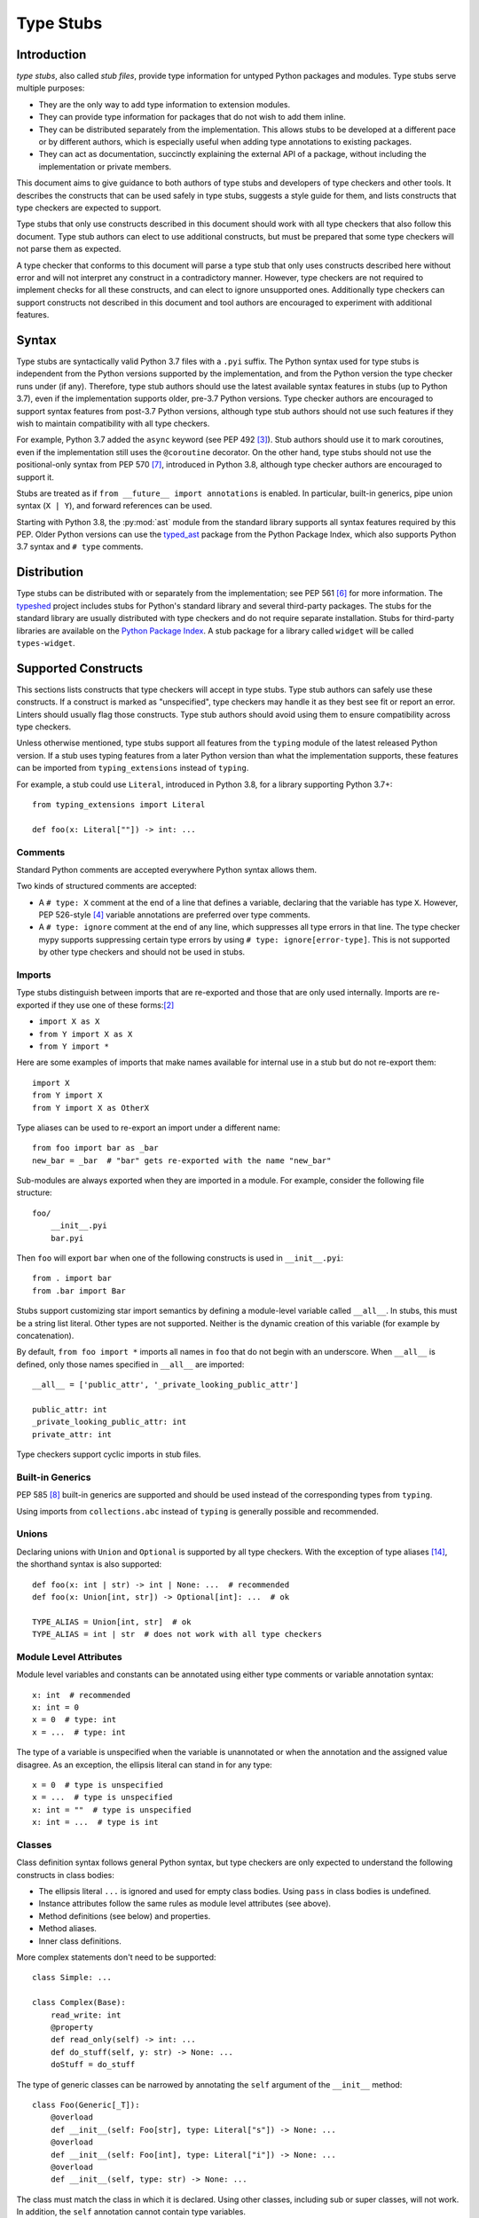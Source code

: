 .. _stubs:

**********
Type Stubs
**********

Introduction
============

*type stubs*, also called *stub files*, provide type information for untyped
Python packages and modules. Type stubs serve multiple purposes:

* They are the only way to add type information to extension modules.
* They can provide type information for packages that do not wish to
  add them inline.
* They can be distributed separately from the implementation.
  This allows stubs to be developed at a different pace or by different
  authors, which is especially useful when adding type annotations to
  existing packages.
* They can act as documentation, succinctly explaining the external
  API of a package, without including the implementation or private
  members.

This document aims to give guidance to both authors of type stubs and developers
of type checkers and other tools. It describes the constructs that can be used safely in type stubs,
suggests a style guide for them, and lists constructs that type
checkers are expected to support.

Type stubs that only use constructs described in this document should work with
all type checkers that also follow this document.
Type stub authors can elect to use additional constructs, but
must be prepared that some type checkers will not parse them as expected.

A type checker that conforms to this document will parse a type stub that only uses
constructs described here without error and will not interpret any
construct in a contradictory manner. However, type checkers are not
required to implement checks for all these constructs, and
can elect to ignore unsupported ones. Additionally type checkers
can support constructs not described in this document and tool authors are
encouraged to experiment with additional features.

Syntax
======

Type stubs are syntactically valid Python 3.7 files with a ``.pyi`` suffix.
The Python syntax used for type stubs is independent from the Python
versions supported by the implementation, and from the Python version the type
checker runs under (if any). Therefore, type stub authors should use the
latest available syntax features in stubs (up to Python 3.7), even if the
implementation supports older, pre-3.7 Python versions.
Type checker authors are encouraged to support syntax features from
post-3.7 Python versions, although type stub authors should not use such
features if they wish to maintain compatibility with all type checkers.

For example, Python 3.7 added the ``async`` keyword (see PEP 492 [#pep492]_).
Stub authors should use it to mark coroutines, even if the implementation
still uses the ``@coroutine`` decorator. On the other hand, type stubs should
not use the positional-only syntax from PEP 570 [#pep570]_, introduced in
Python 3.8, although type checker authors are encouraged to support it.

Stubs are treated as if ``from __future__ import annotations`` is enabled.
In particular, built-in generics, pipe union syntax (``X | Y``), and forward
references can be used.

Starting with Python 3.8, the :py:mod:`ast` module from the standard library supports
all syntax features required by this PEP. Older Python versions can use the
`typed_ast <https://pypi.org/project/typed-ast/>`_ package from the
Python Package Index, which also supports Python 3.7 syntax and ``# type``
comments.

Distribution
============

Type stubs can be distributed with or separately from the implementation;
see PEP 561 [#pep561]_ for more information. The
`typeshed <https://github.com/python/typeshed>`_ project
includes stubs for Python's standard library and several third-party
packages. The stubs for the standard library are usually distributed with type checkers and do not
require separate installation. Stubs for third-party libraries are
available on the `Python Package Index <https://pypi.org>`_. A stub package for
a library called ``widget`` will be called ``types-widget``.

Supported Constructs
====================

This sections lists constructs that type checkers will accept in type stubs.
Type stub authors can safely use these constructs. If a
construct is marked as "unspecified", type checkers may handle it
as they best see fit or report an error. Linters should usually
flag those constructs. Type stub authors should avoid using them to
ensure compatibility across type checkers.

Unless otherwise mentioned, type stubs support all features from the
``typing`` module of the latest released Python version. If a stub uses
typing features from a later Python version than what the implementation
supports, these features can be imported from ``typing_extensions`` instead
of ``typing``.

For example, a stub could use ``Literal``, introduced in Python 3.8,
for a library supporting Python 3.7+::

    from typing_extensions import Literal

    def foo(x: Literal[""]) -> int: ...

Comments
--------

Standard Python comments are accepted everywhere Python syntax allows them.

Two kinds of structured comments are accepted:

* A ``# type: X`` comment at the end of a line that defines a variable,
  declaring that the variable has type ``X``. However, PEP 526-style [#pep526]_
  variable annotations are preferred over type comments.
* A ``# type: ignore`` comment at the end of any line, which suppresses all type
  errors in that line. The type checker mypy supports suppressing certain
  type errors by using ``# type: ignore[error-type]``. This is not supported
  by other type checkers and should not be used in stubs.

Imports
-------

Type stubs distinguish between imports that are re-exported and those
that are only used internally. Imports are re-exported if they use one of these
forms:[#pep484]_

* ``import X as X``
* ``from Y import X as X``
* ``from Y import *``

Here are some examples of imports that make names available for internal use in
a stub but do not re-export them::

    import X
    from Y import X
    from Y import X as OtherX

Type aliases can be used to re-export an import under a different name::

    from foo import bar as _bar
    new_bar = _bar  # "bar" gets re-exported with the name "new_bar"

Sub-modules are always exported when they are imported in a module.
For example, consider the following file structure::

    foo/
        __init__.pyi
        bar.pyi

Then ``foo`` will export ``bar`` when one of the following constructs is used in
``__init__.pyi``::

    from . import bar
    from .bar import Bar

Stubs support customizing star import semantics by defining a module-level
variable called ``__all__``. In stubs, this must be a string list literal.
Other types are not supported. Neither is the dynamic creation of this
variable (for example by concatenation).

By default, ``from foo import *`` imports all names in ``foo`` that
do not begin with an underscore. When ``__all__`` is defined, only those names
specified in ``__all__`` are imported::

    __all__ = ['public_attr', '_private_looking_public_attr']

    public_attr: int
    _private_looking_public_attr: int
    private_attr: int

Type checkers support cyclic imports in stub files.

Built-in Generics
-----------------

PEP 585 [#pep585]_ built-in generics are supported and should be used instead
of the corresponding types from ``typing``.

Using imports from ``collections.abc`` instead of ``typing`` is
generally possible and recommended.

Unions
------

Declaring unions with ``Union`` and ``Optional`` is supported by all
type checkers. With the exception of type aliases [#ts-4819]_, the shorthand syntax
is also supported::

    def foo(x: int | str) -> int | None: ...  # recommended
    def foo(x: Union[int, str]) -> Optional[int]: ...  # ok

    TYPE_ALIAS = Union[int, str]  # ok
    TYPE_ALIAS = int | str  # does not work with all type checkers

Module Level Attributes
-----------------------

Module level variables and constants can be annotated using either
type comments or variable annotation syntax::

    x: int  # recommended
    x: int = 0
    x = 0  # type: int
    x = ...  # type: int

The type of a variable is unspecified when the variable is unannotated or
when the annotation
and the assigned value disagree. As an exception, the ellipsis literal can
stand in for any type::

    x = 0  # type is unspecified
    x = ...  # type is unspecified
    x: int = ""  # type is unspecified
    x: int = ...  # type is int

Classes
-------

Class definition syntax follows general Python syntax, but type checkers
are only expected to understand the following constructs in class bodies:

* The ellipsis literal ``...`` is ignored and used for empty
  class bodies. Using ``pass`` in class bodies is undefined.
* Instance attributes follow the same rules as module level attributes
  (see above).
* Method definitions (see below) and properties.
* Method aliases.
* Inner class definitions.

More complex statements don't need to be supported::

    class Simple: ...

    class Complex(Base):
        read_write: int
        @property
        def read_only(self) -> int: ...
        def do_stuff(self, y: str) -> None: ...
        doStuff = do_stuff

The type of generic classes can be narrowed by annotating the ``self``
argument of the ``__init__`` method::

    class Foo(Generic[_T]):
        @overload
        def __init__(self: Foo[str], type: Literal["s"]) -> None: ...
        @overload
        def __init__(self: Foo[int], type: Literal["i"]) -> None: ...
        @overload
        def __init__(self, type: str) -> None: ...

The class must match the class in which it is declared. Using other classes,
including sub or super classes, will not work. In addition, the ``self``
annotation cannot contain type variables.

.. _supported-functions:

Functions and Methods
---------------------

Function and method definition syntax follows general Python syntax.
Unless an argument name is prefixed with two underscores (but not suffixed
with two underscores), it can be used as a keyword argument [#pep484]_::

    # x is positional-only
    # y can be used positionally or as keyword argument
    # z is keyword-only
    def foo(__x, y, *, z): ...

PEP 570 [#pep570]_ style positional-only parameters are currently not
supported.

If an argument or return type is unannotated, per PEP 484 [#pep484]_ its
type is assumed to be ``Any``. It is preferred to leave unknown
types unannotated rather than explicitly marking them as ``Any``, as some
type checkers can optionally warn about unannotated arguments.

If an argument has a literal or constant default value, it must match the implementation
and the type of the argument (if specified) must match the default value.
Alternatively, ``...`` can be used in place of any default value::

    # The following arguments all have type Any.
    def unannotated(a, b=42, c=...): ...
    # The following arguments all have type int.
    def annotated(a: int, b: int = 42, c: int = ...): ...
    # The following default values are invalid and the types are unspecified.
    def invalid(a: int = "", b: Foo = Foo()): ...

For a class ``C``, the type of the first argument to a classmethod is
assumed to be ``type[C]``, if unannotated. For other non-static methods,
its type is assumed to be ``C``::

    class Foo:
        def do_things(self): ...  # self has type Foo
        @classmethod
        def create_it(cls): ...  # cls has type Type[Foo]
        @staticmethod
        def utility(x): ...  # x has type Any

But::

    _T = TypeVar("_T")

    class Foo:
        def do_things(self: _T) -> _T: ...  # self has type _T
        @classmethod
        def create_it(cls: _T) -> _T: ...  # cls has type _T

PEP 612 [#pep612]_ parameter specification variables (``ParamSpec``)
are supported in argument and return types::

    _P = ParamSpec("_P")
    _R = TypeVar("_R")

    def foo(cb: Callable[_P, _R], *args: _P.args, **kwargs: _P.kwargs) -> _R: ...

However, ``Concatenate`` from PEP 612 is not yet supported; nor is using
a ``ParamSpec`` to parameterize a generic class.

PEP 647 [#pep647]_ type guards are supported.

Using a function or method body other than the ellipsis literal is currently
unspecified. Stub authors may experiment with other bodies, but it is up to
individual type checkers how to interpret them::

    def foo(): ...  # compatible
    def bar(): pass  # behavior undefined

All variants of overloaded functions and methods must have an ``@overload``
decorator::

    @overload
    def foo(x: str) -> str: ...
    @overload
    def foo(x: float) -> int: ...

The following (which would be used in the implementation) is wrong in
type stubs::

    @overload
    def foo(x: str) -> str: ...
    @overload
    def foo(x: float) -> int: ...
    def foo(x: str | float) -> Any: ...

Aliases and NewType
-------------------

Type checkers should accept module-level and class-level aliases, e.g.::

  _IntList = list[int]

  class C:
      def f(self) -> int: ...
      g = f

An alias to a type may contain type variables. As per PEP 484 [#pep484]_,
all type variables must be substituted when the alias is used::

  _K = TypeVar("_K")
  _V = TypeVar("_V")
  _MyMap = Dict[str, Dict[_K, _V]]

  # either concrete types or other type variables can be substituted
  def f(x: _MyMap[str, _V]) -> _V: ...
  # explicitly substitute in Any rather than using a bare alias
  def g(x: _MyMap[Any, Any]) -> Any: ...

Otherwise, type variables in aliases follow the same rules as type variables in
generic class definitions.

``typing.NewType`` is also supported in stubs.

Decorators
----------

Type stubs may only use decorators defined in the ``typing`` module, plus a
fixed set of additional ones:

* ``classmethod``
* ``staticmethod``
* ``property`` (including ``.setter``)
* ``abc.abstractmethod``
* ``dataclasses.dataclass``
* ``asyncio.coroutine`` (although ``async`` should be used instead)

The behavior of other decorators should instead be incorporated into the types.
For example, for the following function::

  import contextlib
  @contextlib.contextmanager
  def f():
      yield 42

the stub definition should be::

  from contextlib import AbstractContextManager
  def f() -> AbstractContextManager[int]: ...

Version and Platform Checks
---------------------------

Type stubs for libraries that support multiple Python versions can use version
checks to supply version-specific type hints. Type stubs for different Python
versions should still conform to the most recent supported Python version's
syntax, as explain in the Syntax_ section above.

Version checks are if-statements that use ``sys.version_info`` to determine the
current Python version. Version checks should only check against the ``major`` and
``minor`` parts of ``sys.version_info``. Type checkers are only required to
support the tuple-based version check syntax::

    if sys.version_info >= (3,):
        # Python 3-specific type hints. This tuple-based syntax is recommended.
    else:
        # Python 2-specific type hints.

    if sys.version_info >= (3, 5):
        # Specific minor version features can be easily checked with tuples.

    if sys.version_info < (3,):
        # This is only necessary when a feature has no Python 3 equivalent.

Type stubs should avoid checking against ``sys.version_info.major``
directly and should not use comparison operators other than ``<`` and ``>=``.

No::

    if sys.version_info.major >= 3:
        # Semantically the same as the first tuple check.

    if sys.version_info[0] >= 3:
        # This is also the same.

    if sys.version_info <= (2, 7):
        # This does not work because e.g. (2, 7, 1) > (2, 7).

Some type stubs also may need to specify type hints for different platforms.
Platform checks must be equality comparisons between ``sys.platform`` and the name
of a platform as a string literal:

Yes::

    if sys.platform == 'win32':
        # Windows-specific type hints.
    else:
        # Posix-specific type hints.

No::

    if sys.platform.startswith('linux'):
        # Not necessary since Python 3.3.

    if sys.platform in ['linux', 'cygwin', 'darwin']:
        # Only '==' or '!=' should be used in platform checks.

Version and platform comparisons can be chained using the ``and`` and ``or``
operators::

    if sys.platform == 'linux' and (sys.version_info < (3,) or sys,version_info >= (3, 7)): ...

Enums
-----

Enum classes are supported in stubs, regardless of the Python version targeted by
the stubs.

Enum members may be specified just like other forms of assignments, for example as
``x: int``, ``x = 0``, or ``x = ...``.  The first syntax is preferred because it
allows type checkers to correctly type the ``.value`` attribute of enum members,
without providing unnecessary information like the runtime value of the enum member.

Additional properties on enum members should be specified with ``@property``, so they
do not get interpreted by type checkers as enum members.

Yes::

    from enum import Enum
    
    class Color(Enum):
        RED: int
        BLUE: int
        @property
        def rgb_value(self) -> int: ...

    class Color(Enum):
        # discouraged; type checkers will not understand that Color.RED.value is an int
        RED = ...
        BLUE = ...
        @property
        def rgb_value(self) -> int: ...

No::

    from enum import Enum
    
    class Color(Enum):
        RED: int
        BLUE: int
        rgb_value: int  # no way for type checkers to know that this is not an enum member

Unsupported Features
--------------------

Currently, the following features are not supported by all type checkers
and should not be used in stubs:

* Positional-only argument syntax (PEP 570 [#pep570]_). Instead, use
  the syntax described in the section :ref:`supported-functions`.
  [#ts-4972]_
* ``TypeAlias`` (PEP 613 [#pep613]_). Instead, use a simple
  assigment to define a type alias. [#ts-4913]_

Type Stub Content
=================

This section documents best practices on what elements to include or
leave out of type stubs.

Modules excluded fom stubs
--------------------------

Not all modules should be included into stubs.

It is recommended to exclude:

1. Implementation details, with `multiprocessing/popen_spawn_win32.py <https://github.com/python/cpython/blob/main/Lib/multiprocessing/popen_spawn_win32.py>`_ as a notable example
2. Modules that are not supposed to be imported, such as ``__main__.py``
3. Protected modules that start with a single ``_`` char. However, when needed protected modules can still be added (see :ref:`undocumented-objects` section below)

Public Interface
----------------

Stubs should include the complete public interface (classes, functions,
constants, etc.) of the module they cover, but it is not always
clear exactly what is part of the interface.

The following should always be included:

* All objects listed in the module's documentation.
* All objects included in ``__all__`` (if present).

Other objects may be included if they are not prefixed with an underscore
or if they are being used in practice. (See the next section.)

.. _undocumented-objects:

Undocumented Objects
--------------------

Undocumented objects may be included as long as they are marked with a comment
of the form ``# undocumented``.

Example::

    def list2cmdline(seq: Sequence[str]) -> str: ...  # undocumented

Such undocumented objects are allowed because omitting objects can confuse
users. Users who see an error like "module X has no attribute Y" will
not know whether the error appeared because their code had a bug or
because the stub is wrong. Although it may also be helpful for a type
checker to point out usage of private objects, false negatives (no errors for
wrong code) are preferable over false positives (type errors
for correct code). In addition, even for private objects a type checker
can be helpful in pointing out that an incorrect type was used.

``__all__``
------------

A type stub should contain an ``__all__`` variable if and only if it also
present at runtime. In that case, the contents of ``__all__`` should be
identical in the stub and at runtime. If the runtime dynamically adds
or removes elements (for example if certain functions are only available on
some platforms), include all possible elements in the stubs.

Stub-Only Objects
-----------------

Definitions that do not exist at runtime may be included in stubs to aid in
expressing types. Sometimes, it is desirable to make a stub-only class available
to a stub's users - for example, to allow them to type the return value of a
public method for which a library does not provided a usable runtime type::

  from typing import Protocol

  class _Readable(Protocol):
      def read(self) -> str: ...

  def get_reader() -> _Readable: ...

Structural Types
----------------

As seen in the example with ``_Readable`` in the previous section, a common use
of stub-only objects is to model types that are best described by their
structure. These objects are called protocols [#pep544]_, and it is encouraged
to use them freely to describe simple structural types.

It is `recommended <#private-definitions>`_ to prefix stubs-only object names with ``_``.

Incomplete Stubs
----------------

Partial stubs can be useful, especially for larger packages, but they should
follow the following guidelines:

* Included functions and methods should list all arguments, but the arguments
  can be left unannotated.
* Do not use ``Any`` to mark unannotated arguments or return values.
* Partial classes should include a ``__getattr__()`` method marked with an
  ``# incomplete`` comment (see example below).
* Partial modules (i.e. modules that are missing some or all classes,
  functions, or attributes) should include a top-level ``__getattr__()``
  function marked with an ``# incomplete`` comment (see example below).
* Partial packages (i.e. packages that are missing one or more sub-modules)
  should have a ``__init__.pyi`` stub that is marked as incomplete (see above).
  A better alternative is to create empty stubs for all sub-modules and
  mark them as incomplete individually.

Example of a partial module with a partial class ``Foo`` and a partially
annotated function ``bar()``::

    def __getattr__(name: str) -> Any: ...  # incomplete

    class Foo:
        def __getattr__(self, name: str) -> Any:  # incomplete
        x: int
        y: str

    def bar(x: str, y, *, z=...): ...

The ``# incomplete`` comment is mainly intended as a reminder for stub
authors, but can be used by tools to flag such items.

Attribute Access
----------------

Python has several methods for customizing attribute access: ``__getattr__``,
``__getattribute__``, ``__setattr__``, and ``__delattr__``. Of these,
``__getattr__`` and ``__setattr___`` should sometimes be included in stubs.

In addition to marking incomplete definitions, ``__getattr__`` should be
included when a class or module allows any name to be accessed. For example, consider
the following class::

  class Foo:
      def __getattribute__(self, name):
          return self.__dict__.setdefault(name)

An appropriate stub definition is::

  from typing import Any
  class Foo:
      def __getattr__(self, name: str) -> Any | None: ...

Note that only ``__getattr__``, not ``__getattribute__``, is guaranteed to be
supported in stubs.

On the other hand, ``__getattr__`` should be omitted even if the source code
includes it, if only limited names are allowed. For example, consider this class::

  class ComplexNumber:
      def __init__(self, n):
          self._n = n
      def __getattr__(self, name):
          if name in ("real", "imag"):
              return getattr(self._n, name)
          raise AttributeError(name)

In this case, the stub should list the attributes individually::

  class ComplexNumber:
      @property
      def real(self) -> float: ...
      @property
      def imag(self) -> float: ...
      def __init__(self, n: complex) -> None: ...

``__setattr___`` should be included when a class allows any name to be set and
restricts the type. For example::

  class IntHolder:
      def __setattr__(self, name, value):
          if isinstance(value, int):
              return super().__setattr__(name, value)
          raise ValueError(value)

A good stub definition would be::

  class IntHolder:
      def __setattr__(self, name: str, value: int) -> None: ...

``__delattr__`` should not be included in stubs.

Finally, even in the presence of ``__getattr__`` and ``__setattr__``, it is
still recommended to separately define known attributes.

Constants
---------

When the value of a constant is important, annotate it using ``Literal``
instead of its type.

Yes::

    TEL_LANDLINE: Literal["landline"]
    TEL_MOBILE: Literal["mobile"]
    DAY_FLAG: Literal[0x01]
    NIGHT_FLAG: Literal[0x02]

No::

    TEL_LANDLINE: str
    TEL_MOBILE: str
    DAY_FLAG: int
    NIGHT_FLAG: int

Documentation or Implementation
-------------------------------

Sometimes a library's documented types will differ from the actual types in the
code. In such cases, type stub authors should use their best judgment. Consider
these two examples::

  def print_elements(x):
      """Print every element of list x."""
      for y in x:
          print(y)

  def maybe_raise(x):
      """Raise an error if x (a boolean) is true."""
      if x:
          raise ValueError()

The implementation of ``print_elements`` takes any iterable, despite the
documented type of ``list``. In this case, annotate the argument as
``Iterable[Any]``, to follow this PEP's style recommendation of preferring
abstract types.

For ``maybe_raise``, on the other hand, it is better to annotate the argument as
``bool`` even though the implementation accepts any object. This guards against
common mistakes like unintentionally passing in ``None``.

If in doubt, consider asking the library maintainers about their intent.

Style Guide
===========

The recommendations in this section are aimed at type stub authors
who wish to provide a consistent style for type stubs. Type checkers
should not reject stubs that do not follow these recommendations, but
linters can warn about them.

Stub files should generally follow the Style Guide for Python Code (PEP 8)
[#pep8]_. There are a few exceptions, outlined below, that take the
different structure of stub files into account and are aimed to create
more concise files.

Maximum Line Length
-------------------

Type stubs should be limited to 130 characters per line.

Blank Lines
-----------

Do not use empty lines between functions, methods, and fields, except to
group them with one empty line. Use one empty line around classes, but do not
use empty lines between body-less classes, except for grouping.

Yes::

    def time_func() -> None: ...
    def date_func() -> None: ...

    def ip_func() -> None: ...

    class Foo:
        x: int
        y: int
        def __init__(self) -> None: ...

    class MyError(Exception): ...
    class AnotherError(Exception): ...

No::

    def time_func() -> None: ...

    def date_func() -> None: ...  # do no leave unnecessary empty lines

    def ip_func() -> None: ...


    class Foo:  # leave only one empty line above
        x: int
    class MyError(Exception): ...  # leave an empty line between the classes

Shorthand Syntax
----------------

Where possible, use shorthand syntax for unions instead of
``Union`` or ``Optional``. ``None`` should be the last
element of an union. See the Unions_ section for cases where
using the shorthand syntax is not possible.

Yes::

    def foo(x: str | int) -> None: ...
    def bar(x: str | None) -> int | None: ...

No::

    def foo(x: Union[str, int]) -> None: ...
    def bar(x: Optional[str]) -> Optional[int]: ...
    def baz(x: None | str) -> None: ...

But the following is still necessary::

    TYPE_ALIAS = Optional[Union[str, int]]

Module Level Attributes
-----------------------

Do not use an assignment for module-level attributes.

Yes::

    CONST: Literal["const"]
    x: int

No::

    CONST = "const"
    x: int = 0
    y: float = ...
    z = 0  # type: int
    a = ...  # type: int

Classes
-------

Classes without bodies should use the ellipsis literal ``...`` in place
of the body on the same line as the class definition.

Yes::

    class MyError(Exception): ...

No::

    class MyError(Exception):
        ...
    class AnotherError(Exception): pass

Instance attributes and class variables follow the same recommendations as
module level attributes:

Yes::

    class Foo:
        c: ClassVar[str]
        x: int

No::

    class Foo:
        c: ClassVar[str] = ""
        d: ClassVar[int] = ...
        x = 4
        y: int = ...

Functions and Methods
---------------------

Use the same argument names as in the implementation, because
otherwise using keyword arguments will fail. Of course, this
does not apply to positional-only arguments, which are marked with a double
underscore.

Use the ellipsis literal ``...`` in place of actual default argument
values. Use an explicit ``X | None`` annotation instead of
a ``None`` default.

Yes::

    def foo(x: int = ...) -> None: ...
    def bar(y: str | None = ...) -> None: ...

No::

    def foo(x: int = 0) -> None: ...
    def bar(y: str = None) -> None: ...
    def baz(z: str | None = None) -> None: ...

Do not annotate ``self`` and ``cls`` in method definitions, except when
referencing a type variable.

Yes::

    _T = TypeVar("_T")
    class Foo:
        def bar(self) -> None: ...
        @classmethod
        def create(cls: type[_T]) -> _T: ...

No::

    class Foo:
        def bar(self: Foo) -> None: ...
        @classmethod
        def baz(cls: type[Foo]) -> int: ...

The bodies of functions and methods should consist of only the ellipsis
literal ``...`` on the same line as the closing parenthesis and colon.

Yes::

    def to_int1(x: str) -> int: ...
    def to_int2(
        x: str,
    ) -> int: ...

No::

    def to_int1(x: str) -> int:
        return int(x)
    def to_int2(x: str) -> int:
        ...
    def to_int3(x: str) -> int: pass

.. _private-definitions:

Private Definitions
-------------------

Type variables, type aliases, and other definitions that should not
be used outside the stub should be marked as private by prefixing them
with an underscore.

Yes::

    _T = TypeVar("_T")
    _DictList = Dict[str, List[Optional[int]]

No::

    T = TypeVar("T")
    DictList = Dict[str, List[Optional[int]]]

Language Features
-----------------

Use the latest language features available as outlined
in the Syntax_ section, even for stubs targeting older Python versions.
Do not use quotes around forward references and do not use ``__future__``
imports.

Yes::

    class Py35Class:
        x: int
        forward_reference: OtherClass
    class OtherClass: ...

No::

    class Py35Class:
        x = 0  # type: int
        forward_reference: 'OtherClass'
    class OtherClass: ...

Types
-----

Generally, use ``Any`` when a type cannot be expressed appropriately
with the current type system or using the correct type is unergonomic.

Use ``float`` instead of ``int | float``.
Use ``None`` instead of ``Literal[None]``.
For argument types,
use ``bytes`` instead of ``bytes | memoryview | bytearray``.

Use ``Text`` in stubs that support Python 2 when something accepts both
``str`` and ``unicode``. Avoid using ``Text`` in stubs or branches for
Python 3 only.

Yes::

    if sys.version_info < (3,):
        def foo(s: Text) -> None: ...
    else:
        def foo(s: str, *, i: int) -> None: ...
    def bar(s: Text) -> None: ...

No::

    if sys.version_info < (3,):
        def foo(s: unicode) -> None: ...
    else:
        def foo(s: Text, *, i: int) -> None: ...

For arguments, prefer protocols and abstract types (``Mapping``,
``Sequence``, ``Iterable``, etc.). If an argument accepts literally any value,
use ``object`` instead of ``Any``.

For return values, prefer concrete types (``list``, ``dict``, etc.) for
concrete implementations. The return values of protocols
and abstract base classes must be judged on a case-by-case basis.

Yes::

    def map_it(input: Iterable[str]) -> list[int]: ...
    def create_map() -> dict[str, int]: ...
    def to_string(o: object) -> str: ...  # accepts any object

No::

    def map_it(input: list[str]) -> list[int]: ...
    def create_map() -> MutableMapping[str, int]: ...
    def to_string(o: Any) -> str: ...

Maybe::

    class MyProto(Protocol):
        def foo(self) -> list[int]: ...
        def bar(self) -> Mapping[str]: ...

Avoid union return types, since they require ``isinstance()`` checks.
Use ``Any`` or ``X | Any`` if necessary.

Use built-in generics instead of the aliases from ``typing``,
where possible. See the section `Built-in Generics`_ for cases,
where it's not possible to use them.

Yes::

    from collections.abc import Iterable

    def foo(x: type[MyClass]) -> list[str]: ...
    def bar(x: Iterable[str]) -> None: ...

No::

    from typing import Iterable, List, Type

    def foo(x: Type[MyClass]) -> List[str]: ...
    def bar(x: Iterable[str]) -> None: ...

NamedTuple and TypedDict
------------------------

Use the class-based syntax for ``typing.NamedTuple`` and
``typing.TypedDict``, following the Classes section of this style guide.

Yes::

    from typing import NamedTuple, TypedDict
    class Point(NamedTuple):
        x: float
        y: float

    class Thing(TypedDict):
        stuff: str
        index: int

No::

    from typing import NamedTuple, TypedDict
    Point = NamedTuple("Point", [('x', float), ('y', float)])
    Thing = TypedDict("Thing", {'stuff': str, 'index': int})

References
==========

PEPs
----

.. [#pep8] PEP 8 -- Style Guide for Python Code, van Rossum et al. (https://www.python.org/dev/peps/pep-0008/)
.. [#pep484] PEP 484 -- Type Hints, van Rossum et al. (https://www.python.org/dev/peps/pep-0484)
.. [#pep492] PEP 492 -- Coroutines with async and await syntax, Selivanov (https://www.python.org/dev/peps/pep-0492/)
.. [#pep526] PEP 526 -- Syntax for Variable Annotations, Gonzalez et al. (https://www.python.org/dev/peps/pep-0526)
.. [#pep544] PEP 544 -- Protocols: Structural Subtyping, Levkivskyi et al. (https://www.python.org/dev/peps/pep-0544)
.. [#pep561] PEP 561 -- Distributing and Packaging Type Information, Smith (https://www.python.org/dev/peps/pep-0561)
.. [#pep570] PEP 570 -- Python Positional-Only Parameters, Hastings et al. (https://www.python.org/dev/peps/pep-0570)
.. [#pep585] PEP 585 -- Type Hinting Generics In Standard Collections, Langa (https://www.python.org/dev/peps/pep-0585)
.. [#pep604] PEP 604 -- Allow writing union types as X | Y, Prados and Moss (https://www.python.org/dev/peps/pep-0604)
.. [#pep612] PEP 612 -- Parameter Specification Variables, Mendoza (https://www.python.org/dev/peps/pep-0612)
.. [#pep613] PEP 613 -- Explicit Type Aliases, Zhu (https://www.python.org/dev/peps/pep-0613)
.. [#pep647] PEP 647 -- User-Defined Type Guards, Traut (https://www.python.org/dev/peps/pep-0647)
.. [#pep3107] PEP 3107 -- Function Annotations, Winter and Lownds (https://www.python.org/dev/peps/pep-3107)

Bugs
----

.. [#ts-4819] typeshed issue #4819 -- PEP 604 tracker (https://github.com/python/typeshed/issues/4819)
.. [#ts-4913] typeshed issue #4913 -- PEP 613 tracker (https://github.com/python/typeshed/issues/4913)
.. [#ts-4972] typeshed issue #4972 -- PEP 570 tracker (https://github.com/python/typeshed/issues/4972)

Copyright
=========

This document is placed in the public domain or under the CC0-1.0-Universal license, whichever is more permissive.
